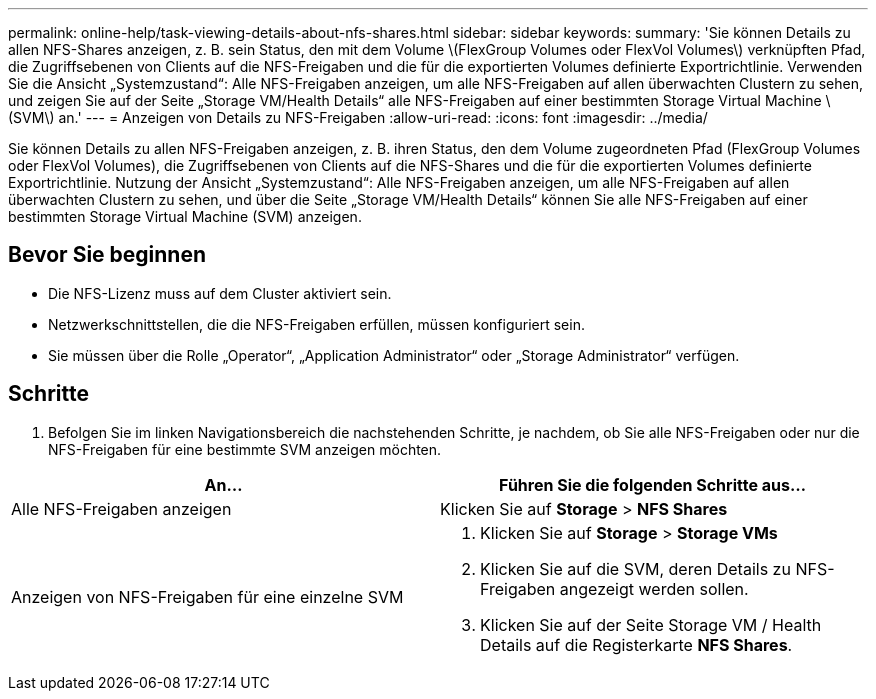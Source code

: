 ---
permalink: online-help/task-viewing-details-about-nfs-shares.html 
sidebar: sidebar 
keywords:  
summary: 'Sie können Details zu allen NFS-Shares anzeigen, z. B. sein Status, den mit dem Volume \(FlexGroup Volumes oder FlexVol Volumes\) verknüpften Pfad, die Zugriffsebenen von Clients auf die NFS-Freigaben und die für die exportierten Volumes definierte Exportrichtlinie. Verwenden Sie die Ansicht „Systemzustand“: Alle NFS-Freigaben anzeigen, um alle NFS-Freigaben auf allen überwachten Clustern zu sehen, und zeigen Sie auf der Seite „Storage VM/Health Details“ alle NFS-Freigaben auf einer bestimmten Storage Virtual Machine \ (SVM\) an.' 
---
= Anzeigen von Details zu NFS-Freigaben
:allow-uri-read: 
:icons: font
:imagesdir: ../media/


[role="lead"]
Sie können Details zu allen NFS-Freigaben anzeigen, z. B. ihren Status, den dem Volume zugeordneten Pfad (FlexGroup Volumes oder FlexVol Volumes), die Zugriffsebenen von Clients auf die NFS-Shares und die für die exportierten Volumes definierte Exportrichtlinie. Nutzung der Ansicht „Systemzustand“: Alle NFS-Freigaben anzeigen, um alle NFS-Freigaben auf allen überwachten Clustern zu sehen, und über die Seite „Storage VM/Health Details“ können Sie alle NFS-Freigaben auf einer bestimmten Storage Virtual Machine (SVM) anzeigen.



== Bevor Sie beginnen

* Die NFS-Lizenz muss auf dem Cluster aktiviert sein.
* Netzwerkschnittstellen, die die NFS-Freigaben erfüllen, müssen konfiguriert sein.
* Sie müssen über die Rolle „Operator“, „Application Administrator“ oder „Storage Administrator“ verfügen.




== Schritte

. Befolgen Sie im linken Navigationsbereich die nachstehenden Schritte, je nachdem, ob Sie alle NFS-Freigaben oder nur die NFS-Freigaben für eine bestimmte SVM anzeigen möchten.


[cols="2*"]
|===
| An... | Führen Sie die folgenden Schritte aus... 


 a| 
Alle NFS-Freigaben anzeigen
 a| 
Klicken Sie auf *Storage* > *NFS Shares*



 a| 
Anzeigen von NFS-Freigaben für eine einzelne SVM
 a| 
. Klicken Sie auf *Storage* > *Storage VMs*
. Klicken Sie auf die SVM, deren Details zu NFS-Freigaben angezeigt werden sollen.
. Klicken Sie auf der Seite Storage VM / Health Details auf die Registerkarte *NFS Shares*.


|===